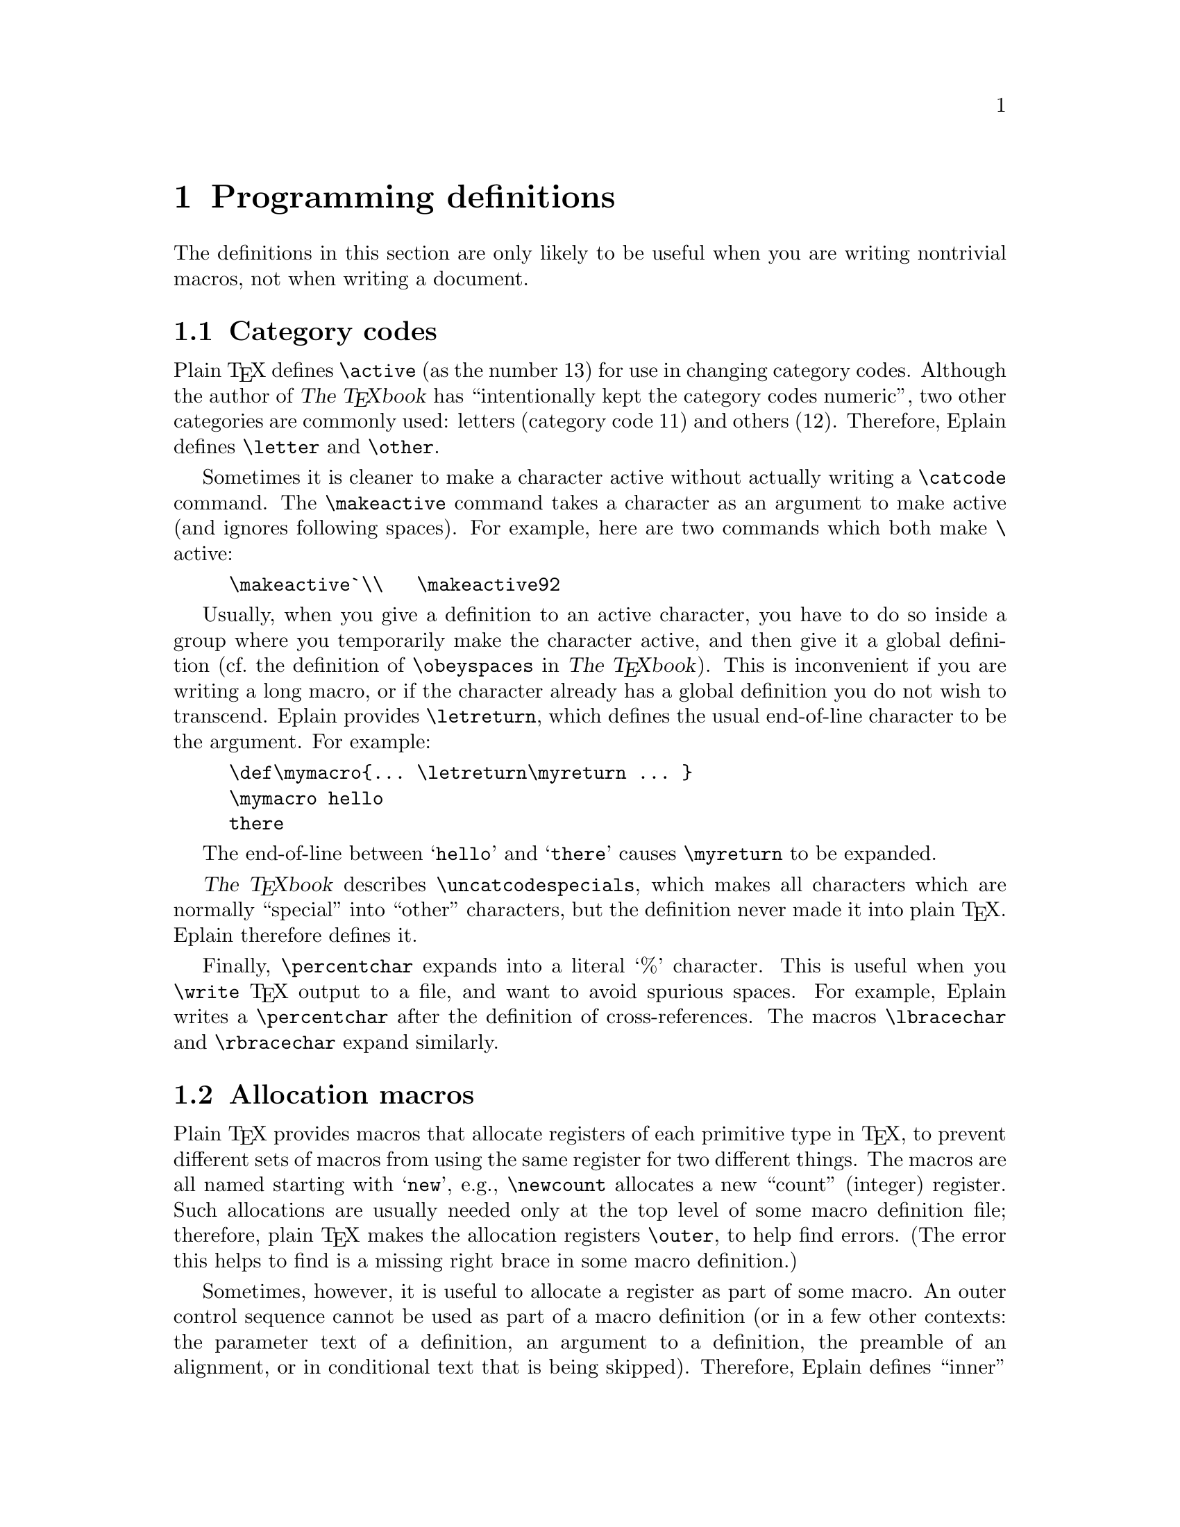 @c Copyright (C) 1992, 93, 94 Karl Berry.
@c This is part of the Eplain manual.
@c For copying conditions, see the file eplain.texi.

@node Programming definitions
@chapter Programming definitions

The definitions in this section are only likely to be useful when you
are writing nontrivial macros, not when writing a document.

@menu
* Category codes::              Changing category codes.
* Allocation macros::           Non-outer versions of \newcount et al.
* Iteration::                   Doing `for' loops in TeX.
* Macro arguments::             Reading and ignoring them.
* Converting to characters::    Normalizing control sequences and spaces.
* Expansion::                   Controlling expansion.
* Obeying spaces::              Making whitespace count anywhere.
* Writing out numbers::         Making `1' into `one'.
* Mode-specific penalties::     
* Auxiliary files::             Testing for their existence.
@end menu


@node Category codes
@section Category codes

@cindex category codes

Plain @TeX{} defines @code{\active} (as the number 13) for use in
changing category codes.  Although the author of @cite{The @TeX{}book}
@cindex Knuth, Donald Ervin
has ``intentionally kept the category codes numeric'', two other
categories are commonly used: letters (category code 11) and others
(12).  Therefore, Eplain defines @code{\letter} and
@code{\other}.
@findex letter
@findex other

Sometimes it is cleaner to make a character active without actually
@cindex active characters
writing a @code{\catcode} command.  The @code{\makeactive} command takes
@findex catcode
@findex makeactive
a character as an argument to make active (and ignores following
spaces).  For example, here are two commands which both make @kbd{\}
active:
@cindex backslash character

@example
\makeactive`\\   \makeactive92
@end example

Usually, when you give a definition to an active character, you have
to do so inside a group where you temporarily make the character active,
and then give it a global definition (cf.@: the definition of
@code{\obeyspaces} in @cite{The @TeX{}book}).
@cindex definitions, global
This is inconvenient if you are writing a long macro, or if the
character already has a global definition you do not wish to transcend. 
Eplain provides @code{\letreturn}, which defines the usual end-of-line
@findex letreturn
@cindex return character
character to be the argument.  For example:

@example
\def\mymacro@{@dots{} \letreturn\myreturn @dots{} @}
\mymacro hello
there
@end example

The end-of-line between @samp{hello} and @samp{there} causes
@code{\myreturn} to be expanded.

@cite{The @TeX{}book} describes @code{\uncatcodespecials},
@findex uncatcodespecials
which makes all characters which are normally ``special'' into ``other''
characters, but the definition never made it into plain @TeX{}. 
Eplain therefore defines it.

Finally, @code{\percentchar}
@findex percentchar
expands into a literal `%' character.  This is useful when you
@code{\write} @TeX{} output to a file, and want to avoid spurious
spaces.  For example, Eplain writes a @code{\percentchar} after the
definition of cross-references.  The macros @code{\lbracechar}
@findex lbracechar
and @code{\rbracechar}
@findex rbracechar
expand similarly.


@node Allocation macros
@section Allocation macros

@cindex allocation macros
@cindex register allocation

Plain @TeX{} provides macros that allocate registers of each primitive
type in @TeX{}, to prevent different sets of macros from using the same
register for two different things.  The macros are all named starting
with @samp{new},
@findex new@dots{}
e.g., @code{\newcount} allocates a new ``count''
(integer) register.  Such allocations are usually needed only at the top
level of some macro definition file; therefore, plain @TeX{} makes the
allocation registers @code{\outer},
@findex outer
to help find errors.  (The error this helps to find is a missing right
brace in some macro definition.)

Sometimes, however, it is useful to allocate a register as part of
some macro.  An outer control sequence cannot be used as part of a macro
definition (or in a few other contexts: the parameter text of a
definition, an argument to a definition, the preamble of an alignment,
or in conditional text that is being skipped).  Therefore, Eplain
defines ``inner'' versions of all the allocation macros, named with the
prefix @samp{inner}:
@code{\innernewbox},
@findex innernewbox
@code{\innernewcount},
@findex innernewcount
@code{\innernewdimen},
@findex innernewdimen
@code{\innernewfam},
@findex innernewfam
@code{\innernewhelp},
@findex innernewhelp
@code{\innernewif},
@findex innernewif
@code{\innernewinsert},
@findex innernewinsert
@code{\innernewlanguage},
@findex innernewlanguage
@code{\innernewread},@*
@findex innernewread
@code{\innernewskip},
@findex innernewskip
@code{\innernewtoks},
@findex innernewtoks
@code{\innernewwrite}.
@findex innernewwrite

You can also define non-outer versions of other macros in the same way
that Eplain defines the above.  The basic macro is called
@code{\innerdef}:
@findex innerdef

@example
\innerdef @var{\innername} @{@var{outername}@}
@end example

The first argument (@var{\innername}) to @code{\innerdef} is the
control sequence that you want to define.  Any previous definition of
@var{\innername} is replaced.  The second argument
(@var{outername}) is the @emph{characters} in the name of the outer
control sequence.  (You can't use the actual control sequence name,
since it's outer!)

If the outer control sequence is named @var{\cs}, and you want to
define @code{inner@var{cs}} as the inner one, you can use
@code{\innerinnerdef},
@findex innerinnerdef
which is just an abbreviation for a call to @code{\innerdef}.  For
example, these two calls are equivalent:

@example
\innerdef\innerproclaim@{proclaim@}
\innerinnerdef@{proclaim@}
@end example


@node Iteration
@section Iteration

@cindex iteration
@cindex for loops

You can iterate through a comma-separated list of items with
@code{\for}.
@findex for
Here is an example:

@example
\for\name:=karl,kathy\do@{%
   \message@{\name@}%
@}%
@end example

This writes @samp{karl} and @samp{kathy} to the terminal.  Spaces
before or after the commas in the list, or after the @code{:=}, are
@emph{not} ignored.

@code{\for} expands the iterated values fully (with @code{\edef}), so
this is equivalent to the above:

@example
\def\namelist@{karl,kathy@}%
\for\name:=\namelist\do @dots{}
@end example


@node Macro arguments
@section Macro arguments

@cindex arguments, ignoring
@cindex ignoring arguments
@cindex gobbling arguments
It is occasionally useful to redefine a macro that takes arguments to
do nothing.  Eplain defines @code{\gobble},
@findex gobble
@code{\gobbletwo},
@findex gobbletwo
and @code{\gobblethree} to swallow one, two, and three arguments,
respectively.

For example, if you want to produce a ``short'' table of
@cindex table of contents, short
contents---one that includes only chapters, say---the easiest thing to
do is read the entire @code{.toc} file (@pxref{Contents}), and just
ignore the commands that produce section or subsection entries.  To be
specific:

@example
\let\tocchapterentry = \shorttocchapter
\let\tocsectionentry = \gobbletwo
\let\tocsubsectionentry = \gobbletwo
\readtocfile
@end example
@noindent (Of course, this assumes you only have chapters, sections, and
subsections in your document.)

In addition, Eplain defines @code{\eattoken}
@findex eattoken
to swallow the single following token, using @code{\let}.  Thus,
@code{\gobble} followed by @samp{@{@dots{}@}} ignores the entire
brace-enclosed text.  @code{\eattoken} followed by the same ignores only
the opening left brace.

Eplain defines a macro @code{\identity}
@findex identity
which takes one argument and expands to that argument.  This may be
useful if you want to provide a function for the user to redefine, but
don't need to do anything by default.  (For example, the default
definition of @code{\eqconstruct} (@pxref{Formatting equation
references}) is @code{\identity}.)

You may also want to read an optional argument.  The established
convention is that optional arguments are put in square brackets, so
that is the syntax Eplain recognizes.  Eplain ignores space tokens
before an optional argument, via @code{\futurenonspacelet}.

You test for an optional argument by using @code{\@@getoptionalarg}.
@c this confuses texinfo.tex: findex @@getoptionalarg
It takes one argument, a control sequence to expand after reading the
argument, if present.  If an optional argument is present, the control
sequence @code{\@@optionalarg} expands to it; otherwise,
@code{\@@optionalarg} is @code{\empty}.  You must therefore have the
category code of @kbd{@@} set to 11 (letter).  Here is an example:

@example
\catcode`@@=\letter
\def\cmd@{\@@getoptionalarg\finishcmd@}
\def\finishcmd@{%
  \ifx\@@optionalarg\empty
    % @r{No optional argument present.}
  \else
    % @r{One was present.}
  \fi
@}
@end example

If an optional argument contains another optional argument, the inner
one will need to be enclosed in braces, so @TeX{} does not mistake the
end of the first for the end of the second.


@node Converting to characters
@section Converting to characters

@cindex characters, converting to
Eplain defines  @code{\xrlabel}.
@findex xrlabel
to produce control sequence names for cross-reference labels, et al.
This macro expands to its argument with an @samp{_} appended.  (It does
this because the usual use of @code{\xrlabel} is to generate a control
sequence name, and conflicts between control sequence names would lead
to obscure bugs.)

Because @code{\xrlabel} is fully expandable, to make a control
sequence name out of the result you need only do
@example
@code{\csname \xrlabel@{@var{label}@}\endcsname}
@end example

@noindent The @code{\csname} primitive makes a control sequence name out
of any sequence of character tokens, regardless of category code.
Labels can therefore include any characters except for @samp{\},
@samp{@{}, @samp{@}}, and @samp{#}, all of which are used in macro
definitions themselves.

@findex sanitize
@code{\sanitize} takes a control sequence as an argument and converts
the expansion of the control sequence into a list of character tokens.
This is the behavior you want when writing information like chapter
titles to an output file.  For example, here is part of the definition
of @code{\writenumberedtocentry}; @code{#2} is the title that the user
has given.

@example
@dots{}
\def\temp@{#2@}%
@dots{}
  \write\tocfile@{%
    @dots{}
    \sanitize\temp
    @dots{}
  @}%
@end example


@node Expansion
@section Expansion

This section describes some miscellanous macros for expansion, etc.

@menu
* \csn and \ece::               Abbreviations for \csname expansions.
* \edefappend::                 
* Hooks::                       Manipulating and executing named actions.
* Properties::                  Associating information with a csname.
* \expandonce::                 
* \ifundefined::                
* \futurenonspacelet::          
@end menu


@node \csn and \ece
@subsection @code{\csn} and @code{\ece}

@findex csn
@code{\csn}@{@var{name}@} simply abbreviates @code{\csname} @var{name}
@code{\encsname}, thus saving some typing.  The extra level of expansion
does take some time, though, so I don't recommend it for an inner loop.

@findex ece
@code{\ece}@{@var{token}@}@{@var{name}@} abbreviates

@example
\expandafter @var{token} \csname @var{name} \endcsname
@end example

@noindent For example,

@example
\def\fontabbrevdef#1#2@{\ece\def@{@@#1font@}@{#2@}@}
\fontabbrevdef@{normal@}@{ptmr@}
@end example

@noindent defines a control sequence @code{\@@normalfont} to expand to
@code{ptmr}.


@node \edefappend
@subsection @code{\edefappend}

@findex edefappend
@code{\edefappend} is a way of adding on to an existing definition.  It
takes two arguments: the first is the control sequence name, the second
the new tokens to append to the definition.  The second argument is
fully expanded (in the @code{\edef} that redefines the control sequence).

For example:

@example
\def\foo@{abc@}
\def\bar@{xyz@}
\edefappend\foo@{\bar karl@}
@end example

@noindent results in @code{\foo} being defined as @samp{abcxyzkarl}.


@node Hooks
@subsection Hooks

@cindex hooks
A @dfn{hook} is simply a name for a group of actions which is executed
in certain places---presumably when it is most useful to allow
customization or modification.  @TeX{} already provides many builtin
hooks; for example, the @code{\every @dots{}} token lists are all
examples of hooks.

Eplain provides several macros for adding actions to hooks.  They all
take two arguments: the name of the hook and the new actions.

@table @code

@findex hookaction
@itemx hookaction @var{name} @var{actions}
@findex hookappend
@itemx hookappend @var{name} @var{actions}
@findex hookprepend
@item hookprepend @var{name} @var{actions}
Each of these adds @var{actions} to the hook @var{name}.  (Any
previously-defined actions are retained.)  @var{name} is not a control
sequence, but rather the characters of the name.

@findex hookactiononce
@item hookactiononce @var{name} @code{\@var{cs}}
@code{\hookactiononce} adds @var{cs} to @var{name}, like the macros
above, but first it adds

@example
\global\let @var{\cs} \relax
@end example

@noindent to the definition of @var{\cs}.  (This implies @var{\cs} must
be a true expandable macro, not a control sequence @code{\let} to a
primitive or some other such thing.)  Thus, @var{\cs} is expanded the
next time the hook @var{name} is run, but it will disappear after that.

The @code{\global} is useful because @code{\hookactiononce} is most
useful when the grouping structure of the @TeX{} code could be anything.
Neither this nor the other hook macros do global assignments to the hook
variable itself, so @TeX{}'s usual grouping rules apply.
@end table

@findex hookrun
The companion macro to defining hook actions is @code{\hookrun}, for
running them.  This takes a single argument, the name of the hook.  If
no actions for the hook are defined, no error ensues.

Here is a skeleton of general @code{\begin} and @code{\end} macros that
run hooks, and a couple of calls to define actions.  The use of
@code{\hookprepend} for the begin action and @code{\hookappend} for the
end action ensures that the actions are executed in proper sequence with
other actions (as long as the other actions use @code{\hookprepend} and
@code{\hookappend} also).

@example
\def\begin#1@{ @dots{} \hookrun@{begin@} @dots{} @}
\def\end#1@{ @dots{} \hookrun@{end@} @dots{} @}
\hookprepend@{begin@}\start_underline
\hookappend@{end@}\finish_underline
@end example


@node Properties
@subsection Properties

@cindex properties
@cindex atom
A @dfn{property} is a name/value pair associated with another symbol,
traditionally called an @dfn{atom}.  Both atom and property names are
control sequence names.

Eplain provides two macros for dealing with property lists:
@code{\setproperty} and @code{\getproperty}.

@table @code

@findex setproperty
@item \setproperty @var{atom} @var{propname} @var{value}
@code{\setproperty} defines the property @var{property} on the atom
@var{atom} to be @var{value}.  @var{atom} and @var{propname} can be
anything acceptable to @code{\csname}.  @var{value} can be anything.

@findex getproperty
@item \getproperty @var{atom} @var{propname}
@code{\getproperty} expands to the value stored for @var{propname} on
@var{atom}.  If @var{propname} is undefined, it expands to nothing
(i.e., @code{\empty}).

@end table

The idea of properties originated in Lisp (I believe).  There, the
implementation truly does associate properties with atoms.  In @TeX{},
where we have no builtin support for properties, the association is only
conceptual.

The following example typesets @samp{xyz}.

@example
\setproperty@{a@}@{pr@}@{xyz@}
\getproperty@{a@}@{pr@}
@end example


@node \expandonce
@subsection @code{\expandonce}

@cindex expansion, one-level 
@findex expandonce
@code{\expandonce} is defined as @code{\expandafter\noexpand}.  Thus, 
@code{\expandonce @var{token}} expands @var{token} once, instead of to
@TeX{} primitives.  This is most useful in an @code{\edef}.  

For example, the following defines @code{\temp} to be @code{\foo}, not
@samp{abc}.

@example
\def\foo@{abc@}
\def\bar@{\foo@}
\edef\temp@{\expandonce\bar@}
@end example


@node \ifundefined
@subsection @code{\ifundefined}

@findex ifundefined
@code{\ifundefined@{@var{cs}@} @var{t} \else @var{f} \fi} expands the
@var{t} text if the control sequence @code{\@var{cs}} is undefined or
has been @code{\let} to @code{\relax}, and the @var{f} text otherwise.

@cindex skipping tokens
@cindex undefined control sequence, checking for
Since @code{\ifundefined} is not a primitive conditional, it cannot be
used in places where @TeX{} might skip tokens ``at high speed'', e.g.,
within another conditional---@TeX{} can't match up the @code{\if}'s and
@code{\fi}'s.

This macro was taken directly from @cite{The @TeX{}book}, page 308.


@node \futurenonspacelet
@subsection @code{\futurenonspacelet}

@cindex lookahead without spaces
@cindex spaces, ignoring
@findex futurenonspacelet
The @code{\futurelet} primitive allows you to look at the next token
from the input.  Sometimes, though, you want to look ahead ignoring any
spaces.  This is what @code{\futurenonspacelet} does.  It is otherwise
the same as @code{\futurelet}: you give it two control sequences as
arguments, and it assigns the next nonspace token to the first, and then
expands the second.  For example:

@example
\futurenonspacelet\temp\finishup
\def\finishup@{\ifx\temp @dots{}@}
@end example


@node Obeying spaces
@section Obeying spaces

@cindex whitespace
@cindex spaces, obeying
@cindex newlines, obeying
@findex obeywhitespace

@code{\obeywhitespace} makes both end-of-lines and space characters in
the input be respected in the output.  Unlike plain @TeX{}'s
@code{\obeyspaces}, even spaces at the beginnings of lines turn into
blank space.

By default, the size of the space that is produced by a space
character is the natural space of the current font, i.e.,
what @code{\ } produces.

Ordinarily, a blank line in the input produces as much blank vertical
space as a line of text would occupy.  You can adjust this by assigning
to the parameter @code{\blanklineskipamount}:
@findex blanklineskipamount @r{in obeyed text}
if you set this negative, the space produced by a blank line will be
smaller; if positive, larger.

Tabs are not affected by this routine.  In particular, if tabs occur
at the beginning of a line, they will disappear.  (If you are trying to
make @TeX{} do the ``right thing'' with tabs, don't.  Use a utility
program like @i{expand} instead.)
@cindex tabs


@node Writing out numbers
@section Writing out numbers

@cindex numbers, written form of
   @code{\numbername}
@findex numbername
produces the written-out form of its argument, i.e., `zero' through
`ten' for the numbers 0--10, and numerals for all others.


@node Mode-specific penalties
@section Mode-specific penalties

@TeX{}'s built-in @code{\penalty} command simply appends to the
current list, no matter what kind of list it is.  You might intend a
particular penalty to always be a ``vertical'' penalty, however, i.e.,
appended to a vertical list.  Therefore, Eplain provides
@code{\vpenalty}
@findex vpenalty
and @code{\hpenalty}
which first leave the other mode and then do @code{\penalty}.

More precisely, @code{\vpenalty} inserts @code{\par} if the current
mode is horizontal, and @code{\hpenalty} inserts @code{\leavevmode} if
the current mode is vertical.  (Thus, @code{\vpenalty} cannot be used in
math mode.)


@node Auxiliary files
@section Auxiliary files

@cindex axuiliary files, existence of
It is common to write some information out to a file to be used on a
subsequent run.  But when it is time to read the file again, you only
want to do so if the file actually exists.  @code{\testfileexistence}
@findex testfileexistence
is given an argument which is appended to @code{\jobname},
@findex jobname
and sets the conditional @code{\iffileexists}
@findex iffileexists
@findex fileexists @r{(conditional)}
appropriately.

For example:

@example
\testfileexistence@{toc@}%
\iffileexists
   \input \jobname.toc
\fi
@end example
